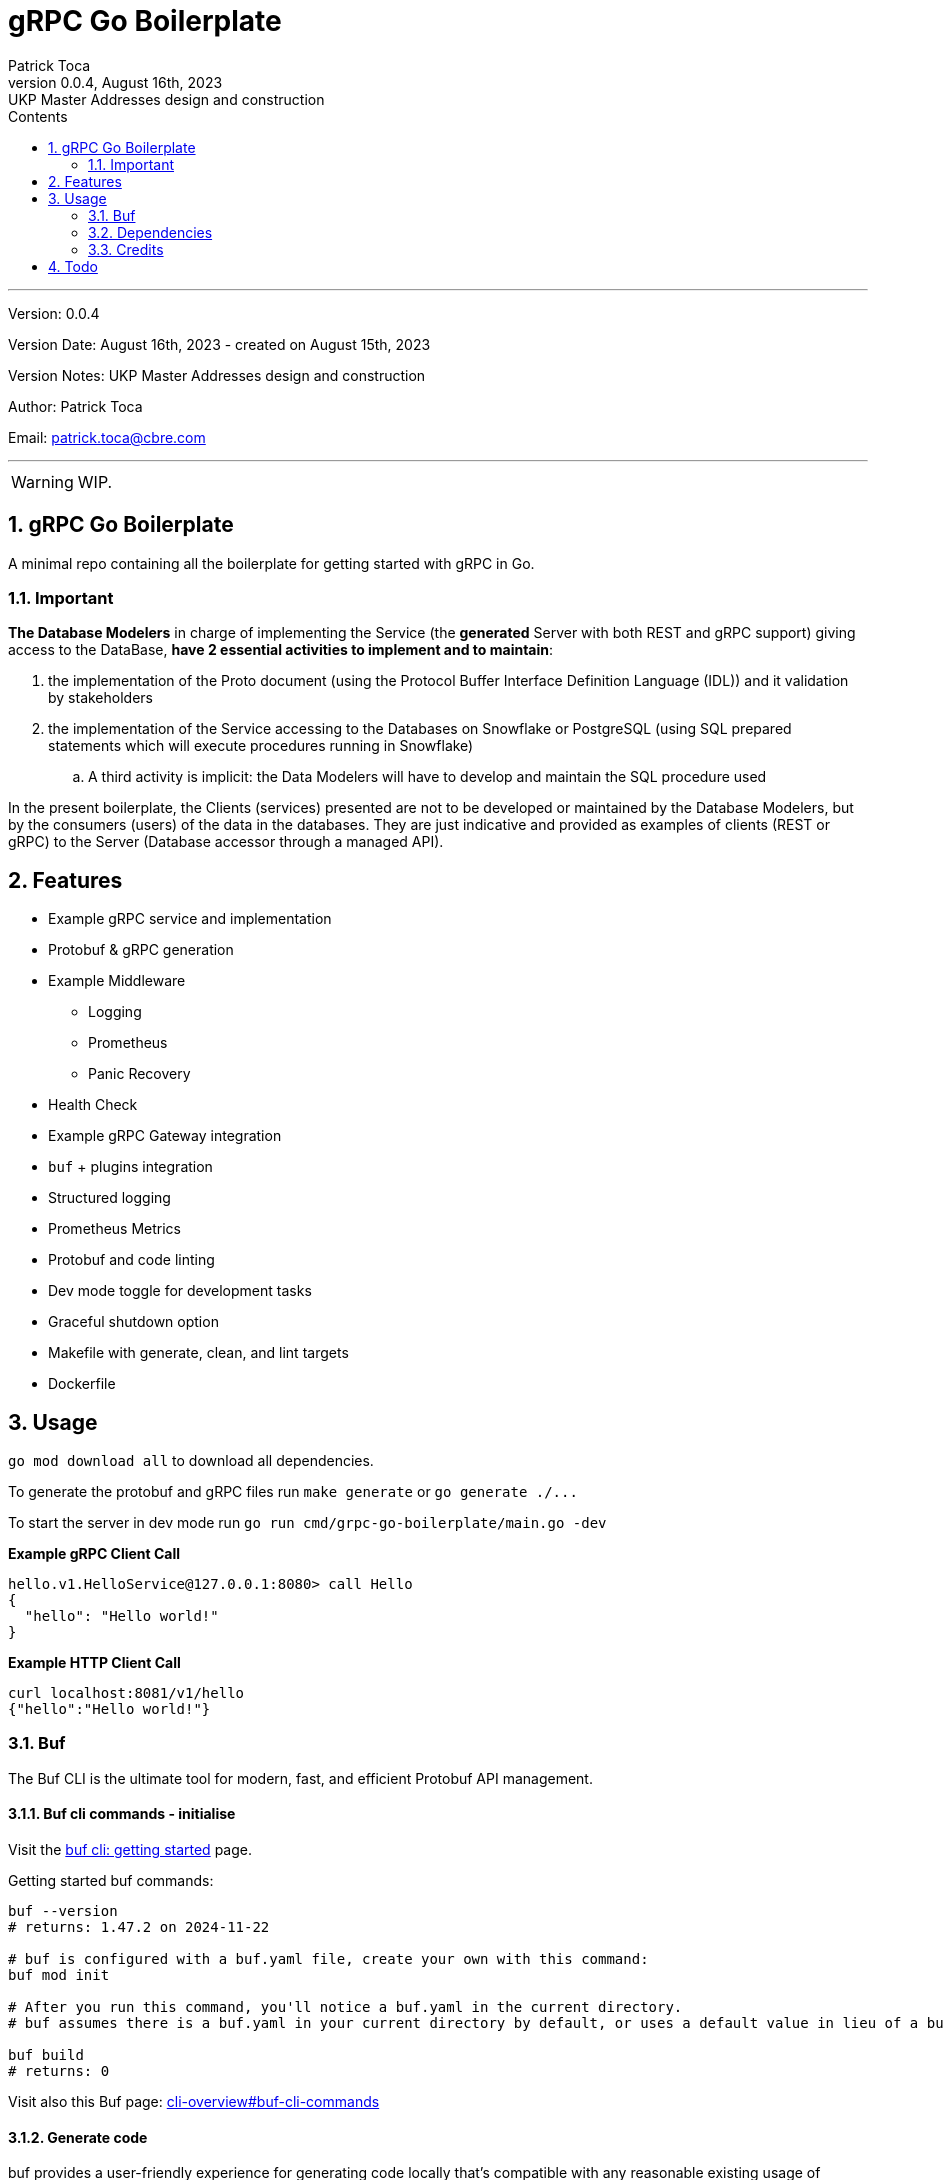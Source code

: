 :doctype: book
:toc: left
:toc-title: Contents
:icons: font
:source-highlighter: coderay
:pygments-linenums-mode: inline
:author_name: Patrick Toca
:author_email: patrick.toca@cbre.com
:stylesheet: ./asciidoctor.css
:relfileprefix: ./
ifdef::env-github,env-browser[:outfilesuffix: .adoc]
:sectnums:
:sectnumlevels: 3


= gRPC Go Boilerplate
{author_name}
v0.0.4, August 16th, 2023: UKP Master Addresses design and construction

'''

Version: {revnumber}

Version Date: {revdate} - created on August 15th, 2023

Version Notes: {revremark}

Author: {author_name}

Email: {author_email}

'''

WARNING: WIP.

<<<

== gRPC Go Boilerplate

A minimal repo containing all the boilerplate for getting started with gRPC in Go.

=== Important

*The Database Modelers* in charge of implementing the Service (the *generated* Server with both REST and gRPC support) giving access to the DataBase, *have 2 essential activities to implement and to maintain*:

. the [.navy .yellow-background]#implementation of the Proto document# (using the Protocol Buffer Interface Definition Language (IDL)) and it validation by stakeholders
. the [.navy .yellow-background]#implementation of the Service accessing to the Databases on Snowflake or PostgreSQL# (using SQL prepared statements which will execute procedures running in Snowflake)
.. A third activity is implicit: the Data Modelers will have to develop and maintain the SQL procedure used

In the present boilerplate, the Clients (services) presented are not to be developed or maintained by the Database Modelers, but by the consumers (users) of the data in the databases. They are just indicative and provided as examples of clients (REST or gRPC) to the Server (Database accessor through a managed API).




== Features

* Example gRPC service and implementation
* Protobuf & gRPC generation
* Example Middleware
 ** Logging
 ** Prometheus
 ** Panic Recovery
* Health Check
* Example gRPC Gateway integration
* `buf` + plugins integration
* Structured logging
* Prometheus Metrics
* Protobuf and code linting
* Dev mode toggle for development tasks
* Graceful shutdown option
* Makefile with generate, clean, and lint targets
* Dockerfile

== Usage

`go mod download all` to download all dependencies.

To generate the protobuf and gRPC files run `make generate` or `+go generate ./...+`

To start the server in dev mode run `go run cmd/grpc-go-boilerplate/main.go -dev`

*Example gRPC Client Call*

----
hello.v1.HelloService@127.0.0.1:8080> call Hello
{
  "hello": "Hello world!"
}
----

*Example HTTP Client Call*

----
curl localhost:8081/v1/hello
{"hello":"Hello world!"}
----

=== Buf

The Buf CLI is the ultimate tool for modern, fast, and efficient Protobuf API management.

==== Buf cli commands - initialise

Visit the https://buf.build/docs/tutorials/getting-started-with-buf-cli#configure-a-bufgenyaml[buf cli: getting started] page.

Getting started buf commands:

[source,shell]
----
buf --version
# returns: 1.47.2 on 2024-11-22

# buf is configured with a buf.yaml file, create your own with this command:
buf mod init

# After you run this command, you'll notice a buf.yaml in the current directory.
# buf assumes there is a buf.yaml in your current directory by default, or uses a default value in lieu of a buf.yaml file. We recommend always having a buf.yaml file at the root of your .proto files hierarchy, as this is how .proto import paths are resolved.

buf build
# returns: 0
----

Visit also this Buf page: https://buf.build/docs/ecosystem/cli-overview#buf-cli-commands[cli-overview#buf-cli-commands]

==== Generate code

buf provides a user-friendly experience for generating code locally that's compatible with any reasonable existing usage of protoc, so let's jump in and generate some code.

Previously you created a [.navy .yellow-background]#buf.yaml# in the proto directory this denotes the root of the buf module. A module is a collection of Protobuf files that are configured, built, and versioned as a logical unit. By moving away from individual .proto files, the module simplifies file discovery. Now, we will create a buf.gen.yaml.

The [.navy .yellow-background]#buf.gen.yaml# file controls how the buf generate command executes protoc plugins on a given module. With a buf.gen.yaml, you can configure where each protoc plugin writes its result and specify options for each plugin.



=== Dependencies

* https://golangci-lint.run/[golangci-lint] - Go code linter

=== Credits

* https://jbrandhorst.com/post/plugin-versioning/[Go Protobuf Plugin Versioning]

== Todo

. Implement actors with run - DONE
. Implement command line for gRPC to run grpcui - DONE
. Use golang log/slog instead of zerolog + config. a wrapping logger - DONE

. See to have Prometheus working
. Implement config using `type Option func(*Config)` and externalise the options into a cue specification
. REST and gRPC in a single service (TLS) see https://earthly.dev/blog/golang-grpc-gateway/[earthly.dev]